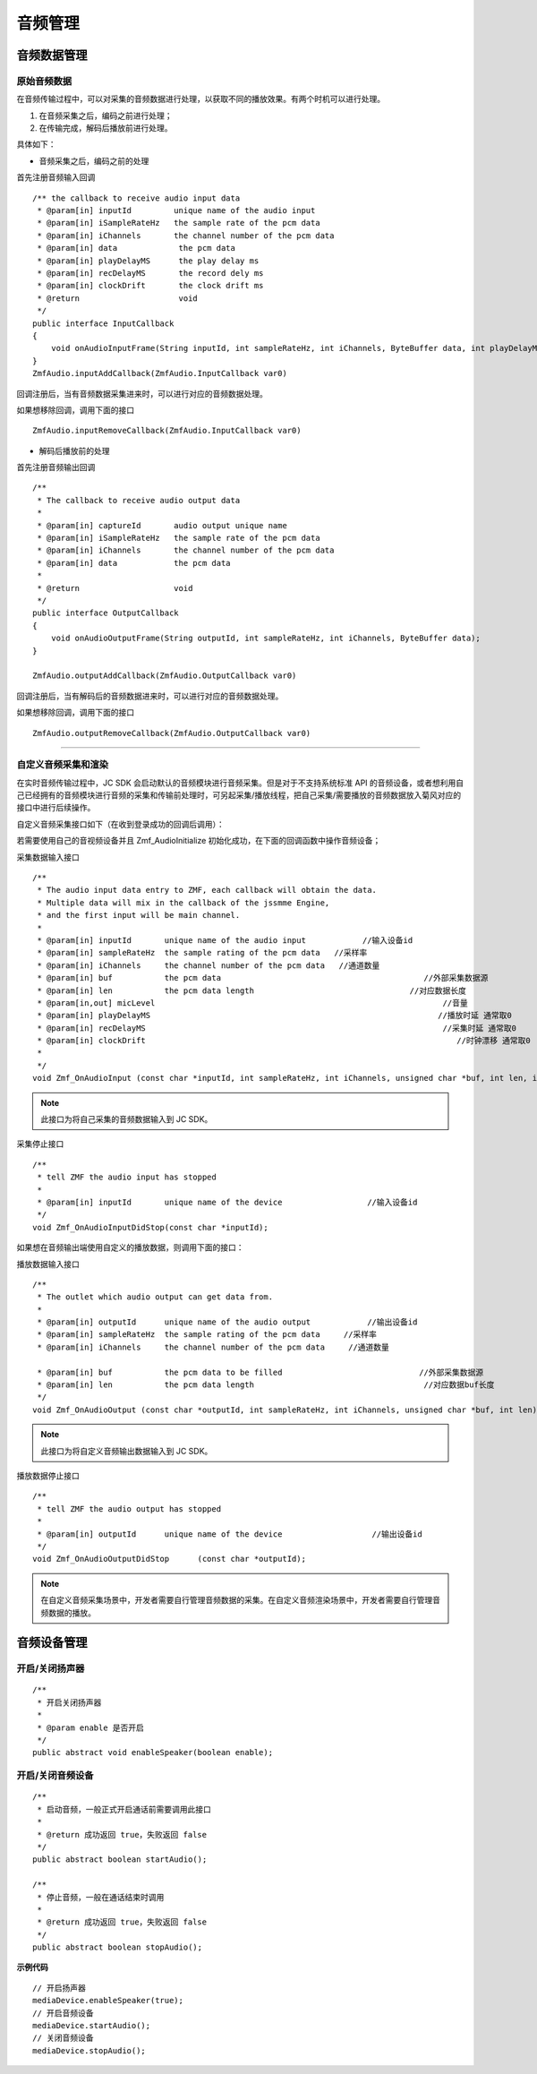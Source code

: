 .. _设备控制(android):

音频管理
=========================

.. highlight:: java


音频数据管理
---------------------------

原始音频数据
>>>>>>>>>>>>>>>>>>>>>>>>>>>>>>>>>

在音频传输过程中，可以对采集的音频数据进行处理，以获取不同的播放效果。有两个时机可以进行处理。

1. 在音频采集之后，编码之前进行处理；

2. 在传输完成，解码后播放前进行处理。

具体如下：

- 音频采集之后，编码之前的处理

首先注册音频输入回调
::
    
    /** the callback to receive audio input data
     * @param[in] inputId         unique name of the audio input
     * @param[in] iSampleRateHz   the sample rate of the pcm data
     * @param[in] iChannels       the channel number of the pcm data
     * @param[in] data             the pcm data
     * @param[in] playDelayMS      the play delay ms
     * @param[in] recDelayMS       the record dely ms
     * @param[in] clockDrift       the clock drift ms
     * @return                     void
     */
    public interface InputCallback
    {
        void onAudioInputFrame(String inputId, int sampleRateHz, int iChannels, ByteBuffer data, int playDelayMS, int recDelayMS, int clockDrift);
    }
    ZmfAudio.inputAddCallback(ZmfAudio.InputCallback var0) 
    
回调注册后，当有音频数据采集进来时，可以进行对应的音频数据处理。 

如果想移除回调，调用下面的接口
::

    ZmfAudio.inputRemoveCallback(ZmfAudio.InputCallback var0)

- 解码后播放前的处理

首先注册音频输出回调
::

    /**
     * The callback to receive audio output data
     *
     * @param[in] captureId       audio output unique name
     * @param[in] iSampleRateHz   the sample rate of the pcm data
     * @param[in] iChannels       the channel number of the pcm data
     * @param[in] data            the pcm data
     *
     * @return                    void
     */
    public interface OutputCallback
    {
        void onAudioOutputFrame(String outputId, int sampleRateHz, int iChannels, ByteBuffer data);
    }
    
    ZmfAudio.outputAddCallback(ZmfAudio.OutputCallback var0)

回调注册后，当有解码后的音频数据进来时，可以进行对应的音频数据处理。 

如果想移除回调，调用下面的接口
::

    ZmfAudio.outputRemoveCallback(ZmfAudio.OutputCallback var0)


^^^^^^^^^^^^^^^^^^^^^^^^^^^^^^^^^^^^^^^^^^^^

自定义音频采集和渲染
>>>>>>>>>>>>>>>>>>>>>>>>>>>>>>>>>>

在实时音频传输过程中，JC SDK 会启动默认的音频模块进行音频采集。但是对于不支持系统标准 API 的音频设备，或者想利用自己已经拥有的音频模块进行音频的采集和传输前处理时，可另起采集/播放线程，把自己采集/需要播放的音频数据放入菊风对应的接口中进行后续操作。

自定义音频采集接口如下（在收到登录成功的回调后调用）：

若需要使用自己的音视频设备并且 Zmf_AudioInitialize 初始化成功，在下面的回调函数中操作音频设备；

采集数据输入接口
::

    /**
     * The audio input data entry to ZMF, each callback will obtain the data.
     * Multiple data will mix in the callback of the jssmme Engine,
     * and the first input will be main channel.
     *
     * @param[in] inputId       unique name of the audio input            //输入设备id
     * @param[in] sampleRateHz  the sample rating of the pcm data   //采样率
     * @param[in] iChannels     the channel number of the pcm data   //通道数量
     * @param[in] buf           the pcm data                                           //外部采集数据源
     * @param[in] len           the pcm data length                                 //对应数据长度
     * @param[in,out] micLevel                                                             //音量
     * @param[in] playDelayMS                                                             //播放时延 通常取0
     * @param[in] recDelayMS                                                               //采集时延 通常取0
     * @param[in] clockDrift                                                                  //时钟漂移 通常取0
     *
     */
    void Zmf_OnAudioInput (const char *inputId, int sampleRateHz, int iChannels, unsigned char *buf, int len, int *micLevel, int playDelayMS, int recDelayMS, int clockDrift); 

.. note::  此接口为将自己采集的音频数据输入到 JC SDK。


采集停止接口
::

    /**
     * tell ZMF the audio input has stopped
     *
     * @param[in] inputId       unique name of the device                  //输入设备id  
     */
    void Zmf_OnAudioInputDidStop(const char *inputId);


如果想在音频输出端使用自定义的播放数据，则调用下面的接口：

播放数据输入接口
::

    /**
     * The outlet which audio output can get data from.
     *
     * @param[in] outputId      unique name of the audio output            //输出设备id      
     * @param[in] sampleRateHz  the sample rating of the pcm data     //采样率 
     * @param[in] iChannels     the channel number of the pcm data     //通道数量

     * @param[in] buf           the pcm data to be filled                             //外部采集数据源 
     * @param[in] len           the pcm data length                                    //对应数据buf长度
     */
    void Zmf_OnAudioOutput (const char *outputId, int sampleRateHz, int iChannels, unsigned char *buf, int len);

.. note::  此接口为将自定义音频输出数据输入到 JC SDK。

播放数据停止接口
::

    /**
     * tell ZMF the audio output has stopped
     *
     * @param[in] outputId      unique name of the device                   //输出设备id  
     */
    void Zmf_OnAudioOutputDidStop      (const char *outputId);


.. note:: 

     在自定义音频采集场景中，开发者需要自行管理音频数据的采集。在自定义音频渲染场景中，开发者需要自行管理音频数据的播放。


音频设备管理
---------------------------

开启/关闭扬声器
>>>>>>>>>>>>>>>>>>>>>>>>

::

    /**
     * 开启关闭扬声器
     *
     * @param enable 是否开启
     */
    public abstract void enableSpeaker(boolean enable);


开启/关闭音频设备
>>>>>>>>>>>>>>>>>>>>>>>>

::

    /**
     * 启动音频，一般正式开启通话前需要调用此接口
     *
     * @return 成功返回 true，失败返回 false
     */
    public abstract boolean startAudio();

    /**
     * 停止音频，一般在通话结束时调用
     *
     * @return 成功返回 true，失败返回 false
     */
    public abstract boolean stopAudio();


**示例代码**

::

    // 开启扬声器
    mediaDevice.enableSpeaker(true);
    // 开启音频设备
    mediaDevice.startAudio();
    // 关闭音频设备
    mediaDevice.stopAudio();